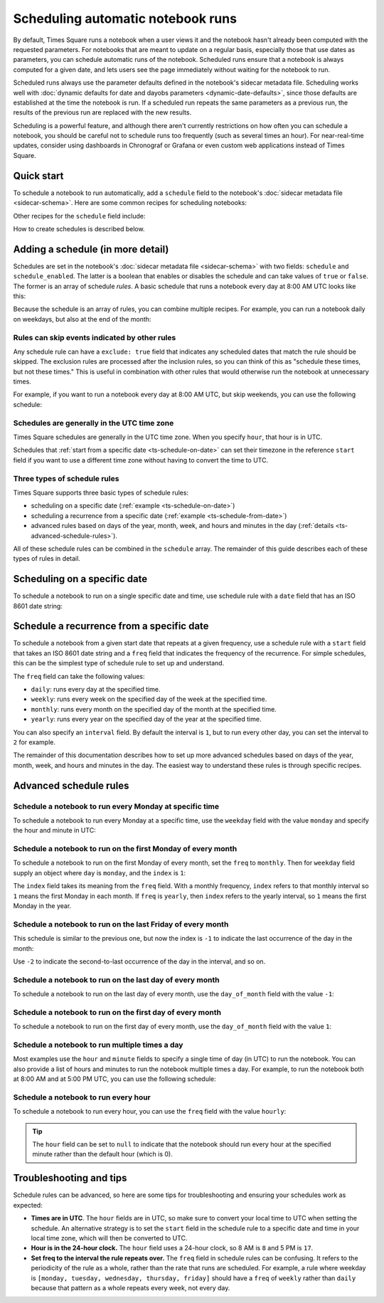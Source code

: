 ##################################
Scheduling automatic notebook runs
##################################

By default, Times Square runs a notebook when a user views it and the notebook hasn't already been computed with the requested parameters.
For notebooks that are meant to update on a regular basis, especially those that use dates as parameters, you can schedule automatic runs of the notebook.
Scheduled runs ensure that a notebook is always computed for a given date, and lets users see the page immediately without waiting for the notebook to run.

Scheduled runs always use the parameter defaults defined in the notebook's sidecar metadata file.
Scheduling works well with :doc:`dynamic defaults for date and dayobs parameters <dynamic-date-defaults>`, since those defaults are established at the time the notebook is run.
If a scheduled run repeats the same parameters as a previous run, the results of the previous run are replaced with the new results.

Scheduling is a powerful feature, and although there aren't currently restrictions on how often you can schedule a notebook, you should be careful not to schedule runs too frequently (such as several times an hour).
For near-real-time updates, consider using dashboards in Chronograf or Grafana or even custom web applications instead of Times Square.

Quick start
===========

To schedule a notebook to run automatically, add a ``schedule`` field to the notebook's :doc:`sidecar metadata file <sidecar-schema>`.
Here are some common recipes for scheduling notebooks:

.. code-block:: yaml
   :caption: Sidecar metadata YAML file with a daily run schedule:

   title: "My Notebook"
   description: "This notebook runs every day at 8:00 AM UTC."
   parameters: []

   schedule:
     - freq: "daily"
       hour: 8

Other recipes for the ``schedule`` field include:

.. code-block:: yaml
   :caption: Schedule a notebook to run the first day of every month at 8:15 AM UTC:

   schedule:
     - freq: "monthly"
       day_of_month: 1
       hour: 8
       minute: 15

.. code-block:: yaml
   :caption: Schedule a notebook to run on the last day of every month at 11:55 PM UTC:

   schedule:
     - freq: "monthly"
       day_of_month: -1
       hour: 23
       minute: 55

.. code-block:: yaml
   :caption: Schedule a notebook to run every weekday at 8:00 AM UTC:

    schedule:
      - freq: "daily"
         hour: 8
         weekday:
            - monday
            - tuesday
            - wednesday
            - thursday
            - friday

How to create schedules is described below.

Adding a schedule (in more detail)
==================================

Schedules are set in the notebook's :doc:`sidecar metadata file <sidecar-schema>` with two fields: ``schedule`` and ``schedule_enabled``.
The latter is a boolean that enables or disables the schedule and can take values of ``true`` or ``false``.
The former is an array of schedule *rules*.
A basic schedule that runs a notebook every day at 8:00 AM UTC looks like this:

.. code-block:: yaml
   :caption: Sidecar metadata YAML file that schedules a notebook to run every day at 8:00 AM UTC.

   title: "My Notebook"
   description: "This notebook runs every day at 8:00 AM UTC."
   parameters: []
   schedule_enabled: true
   schedule:
     - freq: "daily"
       hour: 8

Because the schedule is an array of rules, you can combine multiple recipes.
For example, you can run a notebook daily on weekdays, but also at the end of the month:

.. code-block:: yaml
   :caption: Sidecar metadata YAML file that schedules a notebook to run every weekday at 8:00 AM UTC and at the end of the month.

   title: "My Notebook"
   description: "This notebook runs every weekday at 8:00 AM UTC and at the end of the month."
   parameters: []
   schedule_enabled: true
   schedule:
     - freq: "daily"
       hour: 8
       weekday:
         - monday
         - tuesday
         - wednesday
         - thursday
         - friday
     - freq: "monthly"
       day_of_month: -1
       hour: 23
       minute: 55

.. seealso:: The :doc:`sidecar metadata schema <sidecar-schema>` provides details on the :ref:`schedule <ts-sidecar-schema-schedule>` and :ref:`schedule_enabled <ts-sidecar-schema-schedule-enabled>` fields.

Rules can skip events indicated by other rules
----------------------------------------------

Any schedule rule can have a ``exclude: true`` field that indicates any scheduled dates that match the rule should be skipped.
The exclusion rules are processed after the inclusion rules, so you can think of this as "schedule these times, but not these times."
This is useful in combination with other rules that would otherwise run the notebook at unnecessary times.

For example, if you want to run a notebook every day at 8:00 AM UTC, but skip weekends, you can use the following schedule:

.. code-block:: yaml
   :caption: Sidecar metadata YAML file that schedules a notebook to run every day at 8:00 AM UTC, but skips weekends.

   title: "My Notebook"
   description: "This notebook runs every day at 8:00 AM UTC, but skips weekends."
   parameters: []
   schedule_enabled: true
   schedule:
     - freq: "daily"
       hour: 8
     - freq: "daily"
       weekday:
         - saturday
         - sunday
       hour: 8
       exclude: true

Schedules are generally in the UTC time zone
--------------------------------------------

Times Square schedules are generally in the UTC time zone.
When you specify ``hour``, that hour is in UTC.

Schedules that :ref:`start from a specific date <ts-schedule-on-date>` can set their timezone in the reference ``start`` field if you want to use a different time zone without having to convert the time to UTC.

Three types of schedule rules
-----------------------------

Times Square supports three basic types of schedule rules:

- scheduling on a specific date (:ref:`example <ts-schedule-on-date>`)
- scheduling a recurrence from a specific date (:ref:`example <ts-schedule-from-date>`)
- advanced rules based on days of the year, month, week, and hours and minutes in the day (:ref:`details <ts-advanced-schedule-rules>`).

All of these schedule rules can be combined in the ``schedule`` array.
The remainder of this guide describes each of these types of rules in detail.

.. _ts-schedule-on-date:

Scheduling on a specific date
=============================

To schedule a notebook to run on a single specific date and time, use schedule rule with a ``date`` field that has an ISO 8601 date string:

.. code-block:: yaml
   :caption: Sidecar metadata YAML file that schedules a notebook to run on a specific date.

   title: "My Notebook"
   description: "This notebook runs on a specific date."
   parameters: []
   schedule_enabled: true
   schedule:
     - date: "2024-10-10T08:00:00Z"

.. _ts-schedule-from-date:

Schedule a recurrence from a specific date
==========================================

To schedule a notebook from a given start date that repeats at a given frequency, use a schedule rule with a ``start`` field that takes an ISO 8601 date string and a ``freq`` field that indicates the frequency of the recurrence.
For simple schedules, this can be the simplest type of schedule rule to set up and understand.

.. code-block:: yaml
   :caption: Sidecar metadata YAML file that schedules a notebook to run every day starting from a specific date.

   title: "My Notebook"
   description: "This notebook runs every day starting from a specific date."
   parameters: []
   schedule_enabled: true
   schedule:
     - start: "2024-10-10T08:00:00Z"
       freq: "daily"

The ``freq`` field can take the following values:

- ``daily``: runs every day at the specified time.
- ``weekly``: runs every week on the specified day of the week at the specified time.
- ``monthly``: runs every month on the specified day of the month at the specified time.
- ``yearly``: runs every year on the specified day of the year at the specified time.

You can also specify an ``interval`` field.
By default the interval is ``1``, but to run every other day, you can set the interval to ``2`` for example.

.. code-block:: yaml
   :caption: Sidecar metadata YAML file that schedules a notebook to run every other day starting from a specific date.

   title: "My Notebook"
   description: "This notebook runs every other day starting from a specific date."
   parameters: []
   schedule_enabled: true
   schedule:
     - start: "2024-10-10T08:00:00Z"
       freq: "daily"
       interval: 2

The remainder of this documentation describes how to set up more advanced schedules based on days of the year, month, week, and hours and minutes in the day.
The easiest way to understand these rules is through specific recipes.

.. _ts-advanced-schedule-rules:

Advanced schedule rules
=======================

Schedule a notebook to run every Monday at specific time
--------------------------------------------------------

To schedule a notebook to run every Monday at a specific time, use the ``weekday`` field with the value ``monday`` and specify the hour and minute in UTC:

.. code-block:: yaml
   :caption: Sidecar metadata YAML file that schedules a notebook to run every Monday at 8:00 AM UTC.

   title: "My Notebook"
   description: "This notebook runs every Monday at 8:00 AM UTC."
   parameters: []
   schedule_enabled: true
   schedule:
     - freq: "weekly"
       weekday: monday
       hour: 8
       minute: 0

Schedule a notebook to run on the first Monday of every month
-------------------------------------------------------------

To schedule a notebook to run on the first Monday of every month, set the ``freq`` to ``monthly``.
Then for ``weekday`` field supply an object where ``day`` is ``monday``, and the ``index`` is ``1``:

.. code-block:: yaml
   :caption: Sidecar metadata YAML file that schedules a notebook to run on the first Monday of every month at 8:00 AM UTC.

   title: "My Notebook"
   description: "This notebook runs on the first Monday of every month at 8:00 AM UTC."
   parameters: []
   schedule_enabled: true
   schedule:
     - freq: "monthly"
       weekday:
         - day: monday
           index: 1
       hour: 8
       minute: 0

The ``index`` field takes its meaning from the ``freq`` field.
With a monthly frequency, ``index`` refers to that monthly interval so ``1`` means the first Monday in each month.
If ``freq`` is ``yearly``, then ``index`` refers to the yearly interval, so ``1`` means the first Monday in the year.

Schedule a notebook to run on the last Friday of every month
------------------------------------------------------------

This schedule is similar to the previous one, but now the index is ``-1`` to indicate the last occurrence of the day in the month:

.. code-block:: yaml
   :caption: Sidecar metadata YAML file that schedules a notebook to run on the last Friday of every month at 8:00 AM UTC.

   title: "My Notebook"
   description: "This notebook runs on the last Friday of every month at 8:00 AM UTC."
   parameters: []
   schedule_enabled: true
   schedule:
     - freq: "monthly"
       weekday:
         - day: friday
           index: -1
       hour: 8
       minute: 0

Use ``-2`` to indicate the second-to-last occurrence of the day in the interval, and so on.

Schedule a notebook to run on the last day of every month
---------------------------------------------------------

To schedule a notebook to run on the last day of every month, use the ``day_of_month`` field with the value ``-1``:

.. code-block:: yaml
   :caption: Sidecar metadata YAML file that schedules a notebook to run on the last day of every month at 8:00 AM UTC.

   title: "My Notebook"
   description: "This notebook runs on the last day of every month at 8:00 AM UTC."
   parameters: []
   schedule_enabled: true
   schedule:
     - freq: "monthly"
       day_of_month: -1
       hour: 8
       minute: 0

Schedule a notebook to run on the first day of every month
----------------------------------------------------------

To schedule a notebook to run on the first day of every month, use the ``day_of_month`` field with the value ``1``:

.. code-block:: yaml
    :caption: Sidecar metadata YAML file that schedules a notebook to run on the first day of every month at 8:00 AM UTC.

    title: "My Notebook"
    description: "This notebook runs on the first day of every month at 8:00 AM UTC."
    parameters: []
    schedule_enabled: true
    schedule:
      - freq: "monthly"
         day_of_month: 1
         hour: 8
         minute: 0

Schedule a notebook to run multiple times a day
-----------------------------------------------

Most examples use the ``hour`` and ``minute`` fields to specify a single time of day (in UTC) to run the notebook.
You can also provide a list of hours and minutes to run the notebook multiple times a day.
For example, to run the notebook both at 8:00 AM and at 5:00 PM UTC, you can use the following schedule:

.. code-block:: yaml
   :caption: Sidecar metadata YAML file that schedules a notebook to run at 8:00 AM and 5:00 PM UTC every day.

   title: "My Notebook"
   description: "This notebook runs at 8:00 AM and 5:00 PM UTC every day."
   parameters: []
   schedule_enabled: true
   schedule:
     - freq: "daily"
       hour:
         - 8
         - 17

Schedule a notebook to run every hour
-------------------------------------

To schedule a notebook to run every hour, you can use the ``freq`` field with the value ``hourly``:

.. code-block:: yaml
   :caption: Sidecar metadata YAML file that schedules a notebook to run every hour.

   title: "My Notebook"
   description: "This notebook runs every hour at 5 minutes past the hour."
   parameters: []
   schedule_enabled: true
   schedule:
     - freq: "hourly"
       minute: 5
       hour: null

.. tip::

   The ``hour`` field can be set to ``null`` to indicate that the notebook should run every hour at the specified minute rather than the default hour (which is 0).

Troubleshooting and tips
========================

Schedule rules can be advanced, so here are some tips for troubleshooting and ensuring your schedules work as expected:

- **Times are in UTC**. The ``hour`` fields are in UTC, so make sure to convert your local time to UTC when setting the schedule. An alternative strategy is to set the ``start`` field in the schedule rule to a specific date and time in your local time zone, which will then be converted to UTC.
- **Hour is in the 24-hour clock.** The ``hour`` field uses a 24-hour clock, so 8 AM is ``8`` and 5 PM is ``17``.
- **Set freq to the interval the rule repeats over.** The ``freq`` field in schedule rules can be confusing. It refers to the periodicity of the rule as a whole, rather than the rate that runs are scheduled. For example, a rule where weekday is ``[monday, tuesday, wednesday, thursday, friday]`` should have a ``freq`` of ``weekly`` rather than ``daily`` because that pattern as a whole repeats every week, not every day.
